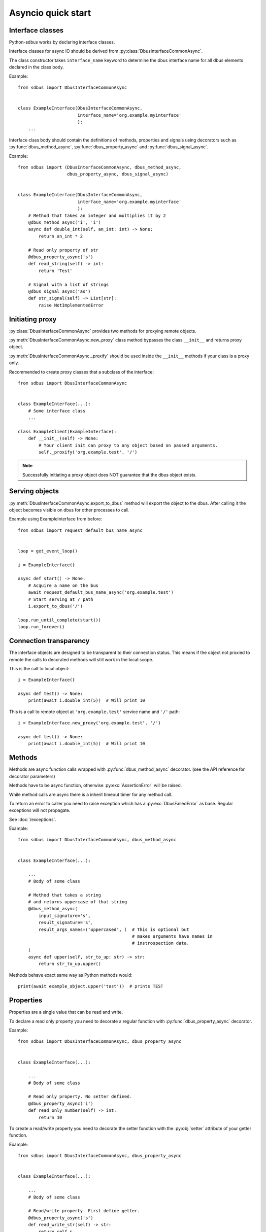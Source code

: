 Asyncio quick start
+++++++++++++++++++++

.. py:currentmodule:: sdbus

Interface classes
^^^^^^^^^^^^^^^^^^^^^^^^^^^^^^

Python-sdbus works by declaring interface classes.

Interface classes for async IO should be derived from :py:class:`DbusInterfaceCommonAsync`.

The class constructor takes ``interface_name`` keyword to determine the dbus interface name for all
dbus elements declared in the class body.

Example: ::

    from sdbus import DbusInterfaceCommonAsync


    class ExampleInterface(DbusInterfaceCommonAsync,
                           interface_name='org.example.myinterface'
                           ):
        ...

Interface class body should contain the definitions of methods, properties and
signals using decorators such as
:py:func:`dbus_method_async`, :py:func:`dbus_property_async` and
:py:func:`dbus_signal_async`.


Example: ::

    from sdbus import (DbusInterfaceCommonAsync, dbus_method_async,
                       dbus_property_async, dbus_signal_async)


    class ExampleInterface(DbusInterfaceCommonAsync,
                           interface_name='org.example.myinterface'
                           ):
        # Method that takes an integer and multiplies it by 2
        @dbus_method_async('i', 'i')
        async def double_int(self, an_int: int) -> None:
            return an_int * 2

        # Read only property of str
        @dbus_property_async('s')
        def read_string(self) -> int:
            return 'Test'

        # Signal with a list of strings
        @dbus_signal_async('as')
        def str_signal(self) -> List[str]:
            raise NotImplementedError

Initiating proxy
^^^^^^^^^^^^^^^^^^^^^^^^^^^^^^^^^^

:py:class:`DbusInterfaceCommonAsync` provides two methods for proxying remote objects.

:py:meth:`DbusInterfaceCommonAsync.new_proxy` class method bypasses the class ``__init__`` and returns proxy object.

:py:meth:`DbusInterfaceCommonAsync._proxify` should be used inside the ``__init__`` methods if your class is a proxy only.

Recommended to create proxy classes that a subclass of the interface: ::

    from sdbus import DbusInterfaceCommonAsync


    class ExampleInterface(...):
        # Some interface class
        ...

    class ExampleClient(ExampleInterface):
        def __init__(self) -> None:
            # Your client init can proxy to any object based on passed arguments.
            self._proxify('org.example.test', '/')


.. note:: Successfully initiating a proxy object does NOT guarantee that the dbus object exists.

Serving objects
^^^^^^^^^^^^^^^^^^^^^^^^^^^^^^^^^^

:py:meth:`DbusInterfaceCommonAsync.export_to_dbus` method
will export the object to the dbus. After calling it the object
becomes visible on dbus for other processes to call.

Example using ExampleInterface from before: ::

    from sdbus import request_default_bus_name_async


    loop = get_event_loop()

    i = ExampleInterface()

    async def start() -> None:
        # Acquire a name on the bus
        await request_default_bus_name_async('org.example.test')
        # Start serving at / path
        i.export_to_dbus('/')

    loop.run_until_complete(start())
    loop.run_forever()

Connection transparency
^^^^^^^^^^^^^^^^^^^^^^^^^^^^^^^^^^^^

The interface objects are designed to be transparent to their connection
status. This means if the object not proxied to remote the calls to decorated
methods will still work in the local scope.

This is the call to local object: ::

    i = ExampleInterface()
    
    async def test() -> None:
        print(await i.double_int(5))  # Will print 10

This is a call to remote object at ``'org.example.test'`` service name
and ``'/'`` path: ::

    i = ExampleInterface.new_proxy('org.example.test', '/')

    async def test() -> None:
        print(await i.double_int(5))  # Will print 10

Methods
^^^^^^^^^^^^^^^^^^^^^^^^^^^^^^^^^^^^^^^^

Methods are async function calls wrapped with :py:func:`dbus_method_async` decorator. (see the API reference for decorator parameters)

Methods have to be async function, otherwise :py:exc:`AssertionError` will be raised.

While method calls are async there is a inherit timeout timer for any method call.

To return an error to caller you need to raise exception which has a :py:exc:`DbusFailedError` as base.
Regular exceptions will not propagate.

See :doc:`/exceptions`.

Example: ::

    from sdbus import DbusInterfaceCommonAsync, dbus_method_async


    class ExampleInterface(...):

        ...
        # Body of some class

        # Method that takes a string 
        # and returns uppercase of that string
        @dbus_method_async(
            input_signature='s',
            result_signature='s',
            result_args_names=('uppercased', )  # This is optional but
                                                # makes arguments have names in 
                                                # instrospection data.
        )
        async def upper(self, str_to_up: str) -> str:
            return str_to_up.upper()

Methods behave exact same way as Python methods would: ::

    print(await example_object.upper('test'))  # prints TEST


Properties
^^^^^^^^^^^^^^^^^^^^^^^^^^^^^^^^^^^^^^^^^^^^

Properties are a single value that can be read and write.

To declare a read only property you need to decorate a regular function with
:py:func:`dbus_property_async` decorator.

Example: ::

    from sdbus import DbusInterfaceCommonAsync, dbus_property_async


    class ExampleInterface(...):

        ...
        # Body of some class

        # Read only property. No setter defined.
        @dbus_property_async('i')
        def read_only_number(self) -> int:
            return 10

To create a read/write property you need to decorate the setter function with
the :py:obj:`setter` attribute of your getter function.

Example: ::

    from sdbus import DbusInterfaceCommonAsync, dbus_property_async


    class ExampleInterface(...):

        ...
        # Body of some class

        # Read/write property. First define getter.
        @dbus_property_async('s')
        def read_write_str(self) -> str:
            return self.s

        # Now create setter. Method name does not matter.
        @read_write_str.setter  # Use the property setter method as decorator
        def read_write_str_setter(self, new_str: str) -> None:
            self.s = new_str


Properties are supposed to be lightweight. Make sure you don't block event loop with getter or setter.

Async properties do not behave the same way as :py:func:`property` decorator does.

To get the value of the property you can either directly ``await`` on property
or use :py:meth:`get_async` method. (also need to be awaited)

To set property use :py:meth:`set_async` method.

Example: ::

    ...
    # Somewhere in async function
    # Assume we have example_object of class defined above
    print(await example_object.read_write_str)  # Print the value of read_write_str

    ...
    # Set read_write_str to new value
    await example_object.read_write_str.set_async('test')


Signals
^^^^^^^^^^^^^^^^^^^^^^^^^^^

To define a dbus signal wrap a function with :py:func:`dbus_signal_async` decorator.

The function is only used for type hints information. It is recommended
to just put ``raise NotImplementedError`` in to the body of the function.

Example: ::

    from sdbus import DbusInterfaceCommonAsync, dbus_signal_async


    class ExampleInterface(...):

            ...
            # Body of some class
            @dbus_signal_async('s')
            def name_changed(self) -> str:
                raise NotImplementedError

To catch a signal use ``async for`` loop: ::

    async for x in example_object.name_changed:
        print(x)

A signal can be emitted with :py:meth:`emit` method.

Example: ::

    example_object.name_changed.emit('test')

Subclass Overrides
^^^^^^^^^^^^^^^^^^^^^^^^^^^^^^^^^

If you define a subclass which overrides a declared dbus method or property
you need to use :py:func:`dbus_method_async_override` and :py:func:`dbus_property_async_override`
decorators. Overridden property can decorate a new setter.

Overridden methods should take same number and type of arguments.

Example: ::

    from sdbus import (dbus_method_async_override,
                       dbus_property_async_override)


    # Some subclass
    class SubclassInterface(...):

        ...
        @dbus_method_async_override()
        async def upper(self, str_to_up: str) -> str:
            return 'Upper: ' + str_to_up.upper()

        @dbus_property_async_override()
        def str_prop(self) -> str:
            return 'Test property' + self.s

        # Setter needs to be decorated again to override
        @str_prop.setter
        def str_prop_setter(self, new_s: str) -> None:
            self.s = new_s.upper()

Multiple interfaces
^^^^^^^^^^^^^^^^^^^^^^^^^^^^^^^^

A dbus object can have multiple interfaces with different methods and properties.

To implement this define multiple interface classes and do a
multiple inheritance on all interfaces the object has.

Example: ::

    from sdbus import DbusInterfaceCommonAsync


    class ExampleInterface(DbusInterfaceCommonAsync,
                           interface_name='org.example.myinterface'
                           ):

        @dbus_method_async('i', 'i')
        async def double_int(self, an_int: int) -> None:
            return an_int * 2


    class TestInterface(DbusInterfaceCommonAsync,
                        interface_name='org.example.test'
                        ):

        @dbus_method_async('as', 's')
        async def join_str(self, str_array: List[str]) -> str:
            return ''.join(str_array)

    
    class MultipleInterfaces(TestInterface, ExampleInterface):
        ...

``MultipleInterfaces`` class will have both ``test_method`` and ``example_method``
that will be wired to correct interface names. (``org.example.myinterface``
and ``org.example.test`` respectively)

